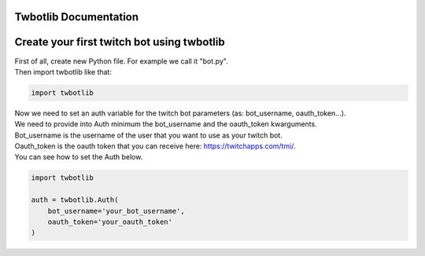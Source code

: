 **********************
Twbotlib Documentation
**********************

*******************************************
Create your first twitch bot using twbotlib
*******************************************

| First of all, create new Python file. For example we call it "bot.py".
| Then import twbotlib like that:

.. code-block:: python

    import twbotlib

| Now we need to set an auth variable for the twitch bot parameters (as: bot_username, oauth_token...).
| We need to provide into Auth minimum the bot_username and the oauth_token kwarguments.
| Bot_username is the username of the user that you want to use as your twitch bot.
| Oauth_token is the oauth token that you can receive here: https://twitchapps.com/tmi/.
| You can see how to set the Auth below.

.. code-block:: python

    import twbotlib
    
    auth = twbotlib.Auth(
        bot_username='your_bot_username',
        oauth_token='your_oauth_token'
    )

